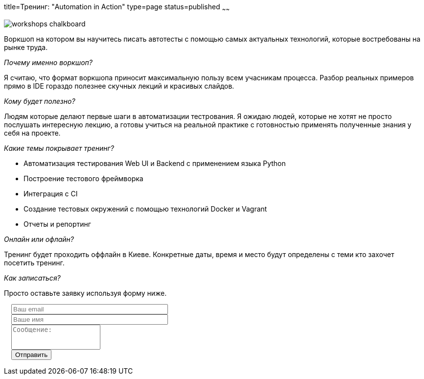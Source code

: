 title=Тренинг: "Automation in Action"
type=page
status=published
~~~~~~

image::http://ivl-net.eu/wp-content/uploads/2015/04/workshops-chalkboard.jpg[]

Воркшоп на котором вы научитесь писать автотесты
с помощью самых актуальных технологий, которые востребованы на рынке труда.

__Почему именно воркшоп?__

Я считаю, что формат воркшопа приносит максимальную пользу всем учасникам процесса.
Разбор реальных примеров прямо в IDE гораздо полезнее скучных лекций и красивых слайдов.

__Кому будет полезно?__

Людям которые делают первые шаги в автоматизации тестрования. Я ожидаю людей, которые не
хотят не просто послушать интересную лекцию, а готовы учиться на реальной практике с готовностью
применять полученные знания у себя на проекте.

__Какие темы покрывает тренинг?__

- Автоматизация тестирования Web UI и Backend с применением языка Python
- Построение тестового фреймворка
- Интеграция с CI
- Создание тестовых окружений с помощью технологий Docker и Vagrant
- Отчеты и репортинг

__Онлайн или офлайн?__

Тренинг будет проходить оффлайн в Киеве. Конкретные даты, время и место будут определены
с теми кто захочет посетить тренинг.

__Как записаться?__

Просто оставьте заявку используя форму ниже.

++++
 <link rel="stylesheet" type="text/css" href="../css/bootstrap-iso.css" />
<div class="bootstrap-iso" style="
    width: 90%;
    padding-left: 15px;
">
<!-- Any HTML here will be styled with Bootstrap CSS -->
<form class="form-horizontal" method="POST" action="http://formspree.io/sergio_89@ukr.net">
    <div class="form-group">

        <div class="col-sm-10">
           <input type="email" class="form-control" id="inputEmail3" name="email" placeholder="Ваш email" style="width: 320px;">
        </div>
    </div>
    <div class="form-group">

            <div class="col-sm-10">
               <input class="form-control" id="inputName3" name="name" placeholder="Ваше имя" style="width: 320px;">
            </div>
    </div>
    <div class="form-group">
                <div class="col-sm-10">
                   <textarea class="form-control" rows="3" name="message" placeholder="Сообщение:" style="resize: none;"></textarea>
                </div>
    </div>
    <div class="form-group">
         <div class="col-sm-10">
            <button type="submit" class="btn btn-default">Отправить</button>
         </div>
    </div>
</form>
</div>
++++






